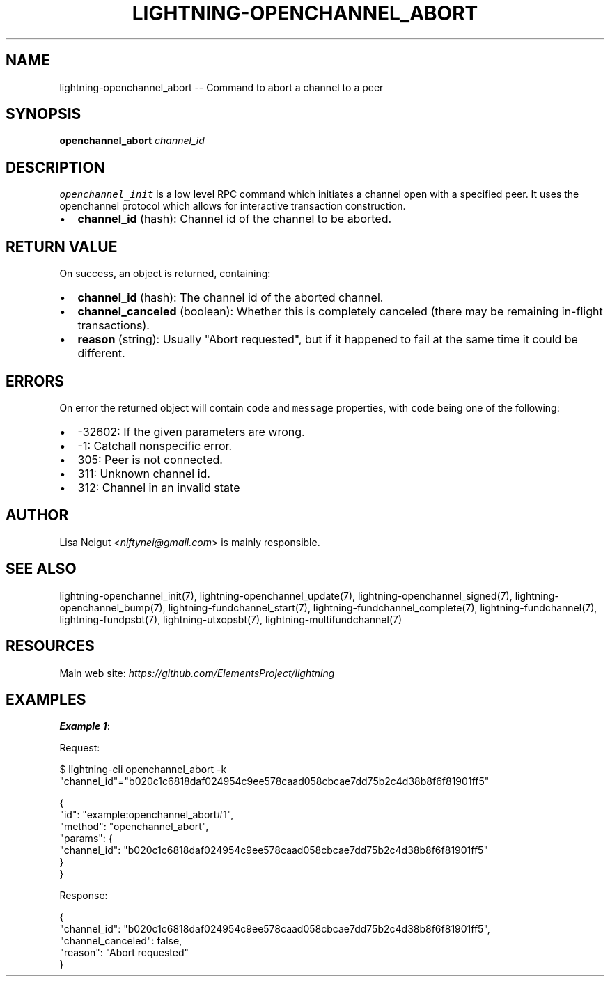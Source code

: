 .\" -*- mode: troff; coding: utf-8 -*-
.TH "LIGHTNING-OPENCHANNEL_ABORT" "7" "" "Core Lightning pre-v24.08" ""
.SH
NAME
.LP
lightning-openchannel_abort -- Command to abort a channel to a peer
.SH
SYNOPSIS
.LP
\fBopenchannel_abort\fR \fIchannel_id\fR 
.SH
DESCRIPTION
.LP
\fCopenchannel_init\fR is a low level RPC command which initiates a channel open with a specified peer. It uses the openchannel protocol which allows for interactive transaction construction.
.IP "\(bu" 2
\fBchannel_id\fR (hash): Channel id of the channel to be aborted.
.SH
RETURN VALUE
.LP
On success, an object is returned, containing:
.IP "\(bu" 2
\fBchannel_id\fR (hash): The channel id of the aborted channel.
.if n \
.sp -1
.if t \
.sp -0.25v
.IP "\(bu" 2
\fBchannel_canceled\fR (boolean): Whether this is completely canceled (there may be remaining in-flight transactions).
.if n \
.sp -1
.if t \
.sp -0.25v
.IP "\(bu" 2
\fBreason\fR (string): Usually \(dqAbort requested\(dq, but if it happened to fail at the same time it could be different.
.SH
ERRORS
.LP
On error the returned object will contain \fCcode\fR and \fCmessage\fR properties, with \fCcode\fR being one of the following:
.IP "\(bu" 2
-32602: If the given parameters are wrong.
.if n \
.sp -1
.if t \
.sp -0.25v
.IP "\(bu" 2
-1: Catchall nonspecific error.
.if n \
.sp -1
.if t \
.sp -0.25v
.IP "\(bu" 2
305: Peer is not connected.
.if n \
.sp -1
.if t \
.sp -0.25v
.IP "\(bu" 2
311: Unknown channel id.
.if n \
.sp -1
.if t \
.sp -0.25v
.IP "\(bu" 2
312: Channel in an invalid state
.SH
AUTHOR
.LP
Lisa Neigut <\fIniftynei@gmail.com\fR> is mainly responsible.
.SH
SEE ALSO
.LP
lightning-openchannel_init(7), lightning-openchannel_update(7), lightning-openchannel_signed(7), lightning-openchannel_bump(7), lightning-fundchannel_start(7), lightning-fundchannel_complete(7), lightning-fundchannel(7), lightning-fundpsbt(7), lightning-utxopsbt(7), lightning-multifundchannel(7)
.SH
RESOURCES
.LP
Main web site: \fIhttps://github.com/ElementsProject/lightning\fR
.SH
EXAMPLES
.LP
\fBExample 1\fR: 
.PP
Request:
.LP
.EX
$ lightning-cli openchannel_abort -k \(dqchannel_id\(dq=\(dqb020c1c6818daf024954c9ee578caad058cbcae7dd75b2c4d38b8f6f81901ff5\(dq
.EE
.LP
.EX
{
  \(dqid\(dq: \(dqexample:openchannel_abort#1\(dq,
  \(dqmethod\(dq: \(dqopenchannel_abort\(dq,
  \(dqparams\(dq: {
    \(dqchannel_id\(dq: \(dqb020c1c6818daf024954c9ee578caad058cbcae7dd75b2c4d38b8f6f81901ff5\(dq
  }
}
.EE
.PP
Response:
.LP
.EX
{
  \(dqchannel_id\(dq: \(dqb020c1c6818daf024954c9ee578caad058cbcae7dd75b2c4d38b8f6f81901ff5\(dq,
  \(dqchannel_canceled\(dq: false,
  \(dqreason\(dq: \(dqAbort requested\(dq
}
.EE
.PP
